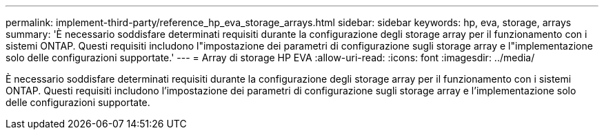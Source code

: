 ---
permalink: implement-third-party/reference_hp_eva_storage_arrays.html 
sidebar: sidebar 
keywords: hp, eva, storage, arrays 
summary: 'È necessario soddisfare determinati requisiti durante la configurazione degli storage array per il funzionamento con i sistemi ONTAP. Questi requisiti includono l"impostazione dei parametri di configurazione sugli storage array e l"implementazione solo delle configurazioni supportate.' 
---
= Array di storage HP EVA
:allow-uri-read: 
:icons: font
:imagesdir: ../media/


[role="lead"]
È necessario soddisfare determinati requisiti durante la configurazione degli storage array per il funzionamento con i sistemi ONTAP. Questi requisiti includono l'impostazione dei parametri di configurazione sugli storage array e l'implementazione solo delle configurazioni supportate.
